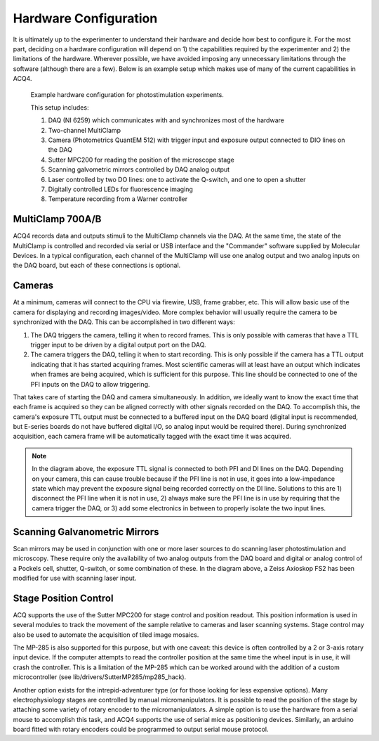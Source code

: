 .. index::
    single: hardware configuration

Hardware Configuration
======================

It is ultimately up to the experimenter to understand their hardware and decide how best to configure it. For the most part, deciding on a hardware configuration will depend on 1) the capabilities required by the experimenter and 2) the limitations of the hardware. Wherever possible, we have avoided imposing any unnecessary limitations through the software (although there are a few). Below is an example setup which makes use of many of the current capabilities in ACQ4.

.. figure:: images/hardware.png

    Example hardware configuration for photostimulation experiments.
    
    This setup includes:
        
    #. DAQ (NI 6259) which communicates with and synchronizes most of the hardware
    #. Two-channel MultiClamp
    #. Camera (Photometrics QuantEM 512) with trigger input and exposure output connected to DIO lines on the DAQ
    #. Sutter MPC200 for reading the position of the microscope stage
    #. Scanning galvometric mirrors controlled by DAQ analog output
    #. Laser controlled by two DO lines: one to activate the Q-switch, and one to open a shutter
    #. Digitally controlled LEDs for fluorescence imaging
    #. Temperature recording from a Warner controller

.. index::
    pair: multiclamp; hardware configuration

MultiClamp 700A/B
-----------------

ACQ4 records data and outputs stimuli to the MultiClamp channels via the DAQ. At the same time, the state of the MultiClamp is controlled and recorded via serial or USB interface and the "Commander" software supplied by Molecular Devices. In a typical configuration, each channel of the MultiClamp will use one analog output and two analog inputs on the DAQ board, but each of these connections is optional.


.. index:: 
    pair: camera; hardware configuration

Cameras
-------

At a minimum, cameras will connect to the CPU via firewire, USB, frame grabber, etc. This will allow basic use of the camera for displaying and recording images/video. More complex behavior will usually require the camera to be synchronized with the DAQ. This can be accomplished in two different ways:

#. The DAQ triggers the camera, telling it when to record frames. This is only possible with cameras that have a TTL trigger input to be driven by a digital output port on the DAQ.
#. The camera triggers the DAQ, telling it when to start recording. This is only possible if the camera has a TTL output indicating that it has started acquiring frames. Most scientific cameras will at least have an output which indicates when frames are being acquired, which is sufficient for this purpose. This line should be connected to one of the PFI inputs on the DAQ to allow triggering.
    
That takes care of starting the DAQ and camera simultaneously. In addition, we ideally want to know the exact time that each frame is acquired so they can be aligned correctly with other signals recorded on the DAQ. To accomplish this, the camera's exposure TTL output must be connected to a buffered input on the DAQ board (digital input is recommended, but E-series boards do not have buffered digital I/O, so analog input would be required there). During synchronized acquisition, each camera frame will be automatically tagged with the exact time it was acquired.

.. note::
    
    In the diagram above, the exposure TTL signal is connected to both PFI and DI lines on the DAQ. Depending on your camera, this can cause trouble because if the PFI line is not in use, it goes into a low-impedance state which may prevent the exposure signal being recorded correctly on the DI line. Solutions to this are 1) disconnect the PFI line when it is not in use, 2) always make sure the PFI line is in use by requiring that the camera trigger the DAQ, or 3) add some electronics in between to properly isolate the two input lines.

.. index::
    pair: stage; hardware configuration
    
Scanning Galvanometric Mirrors
------------------------------

Scan mirrors may be used in conjunction with one or more laser sources to do scanning laser photostimulation and microscopy. These require only the availability of two analog outputs from the DAQ board and digital or analog control of a Pockels cell, shutter, Q-switch, or some combination of these. In the diagram above, a Zeiss Axioskop FS2 has been modified for use with scanning laser input. 
    
    
Stage Position Control
----------------------

ACQ supports the use of the Sutter MPC200 for stage control and position readout. This position information is used in several modules to track the movement of the sample relative to cameras and laser scanning systems. Stage control may also be used to automate the acquisition of tiled image mosaics.

The MP-285 is also supported for this purpose, but with one caveat: this device is often controlled by a 2 or 3-axis rotary input device. If the computer attempts to read the controller position at the same time the wheel input is in use, it will crash the controller. This is a limitation of the MP-285 which can be worked around with the addition of a custom microcontroller (see lib/drivers/SutterMP285/mp285_hack).

Another option exists for the intrepid-adventurer type (or for those looking for less expensive options). Many electrophysiology stages are controlled by manual micromanipulators. It is possible to read the position of the stage by attaching some variety of rotary encoder to the micromanipulators. A simple option is to use the hardware from a serial mouse to accomplish this task, and ACQ4 supports the use of serial mice as positioning devices. Similarly, an arduino board fitted with rotary encoders could be programmed to output serial mouse protocol.

